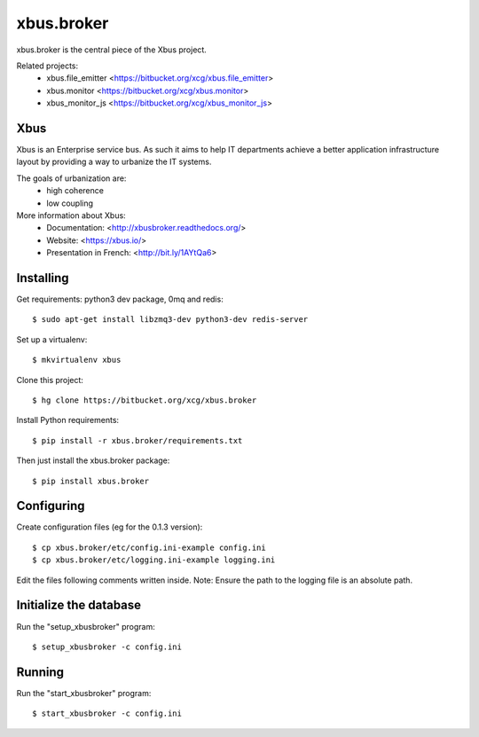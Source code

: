 xbus.broker
===========

xbus.broker is the central piece of the Xbus project.

Related projects:
  - xbus.file_emitter <https://bitbucket.org/xcg/xbus.file_emitter>
  - xbus.monitor <https://bitbucket.org/xcg/xbus.monitor>
  - xbus_monitor_js <https://bitbucket.org/xcg/xbus_monitor_js>


Xbus
----

Xbus is an Enterprise service bus. As such it aims to help IT departments
achieve a better application infrastructure layout by providing a way to
urbanize the IT systems.

The goals of urbanization are:
  - high coherence
  - low coupling

More information about Xbus:
  - Documentation: <http://xbusbroker.readthedocs.org/>
  - Website: <https://xbus.io/>
  - Presentation in French: <http://bit.ly/1AYtQa6>


Installing
----------

Get requirements: python3 dev package, 0mq and redis::

  $ sudo apt-get install libzmq3-dev python3-dev redis-server

Set up a virtualenv::

  $ mkvirtualenv xbus

Clone this project::

  $ hg clone https://bitbucket.org/xcg/xbus.broker

Install Python requirements::

  $ pip install -r xbus.broker/requirements.txt

Then just install the xbus.broker package::

  $ pip install xbus.broker


Configuring
-----------

Create configuration files (eg for the 0.1.3 version)::

  $ cp xbus.broker/etc/config.ini-example config.ini
  $ cp xbus.broker/etc/logging.ini-example logging.ini

Edit the files following comments written inside.
Note: Ensure the path to the logging file is an absolute path.


Initialize the database
-----------------------

Run the "setup_xbusbroker" program::

  $ setup_xbusbroker -c config.ini


Running
-------

Run the "start_xbusbroker" program::

  $ start_xbusbroker -c config.ini
